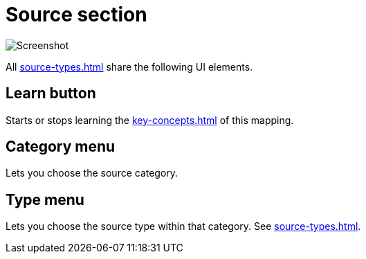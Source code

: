 = Source section

image:realearn/screenshots/mapping-panel-source.png[Screenshot]

All xref:source-types.adoc#source-types[] share the following UI elements.

== Learn button

Starts or stops learning the xref:key-concepts.adoc#source[] of this mapping.

[#category]
== Category menu

Lets you choose the source category.

[#type]
== Type menu

Lets you choose the source type within that category.
See xref:source-types.adoc#source-types[].